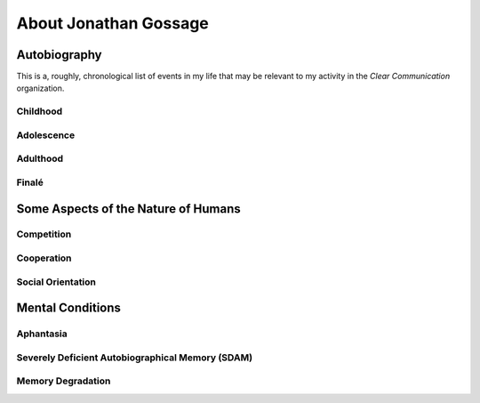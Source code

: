######################
About Jonathan Gossage
######################

*************
Autobiography
*************

This is a, roughly, chronological list of events in my life that may be
relevant to my activity in the *Clear Communication* organization.

Childhood
=========

Adolescence
===========

Adulthood
=========

Finalé
======

************************************
Some Aspects of the Nature of Humans
************************************

Competition
===========

Cooperation
===========

Social Orientation
==================

*****************
Mental Conditions
*****************

Aphantasia
==========

Severely Deficient Autobiographical Memory (SDAM)
=================================================

Memory Degradation
==================
